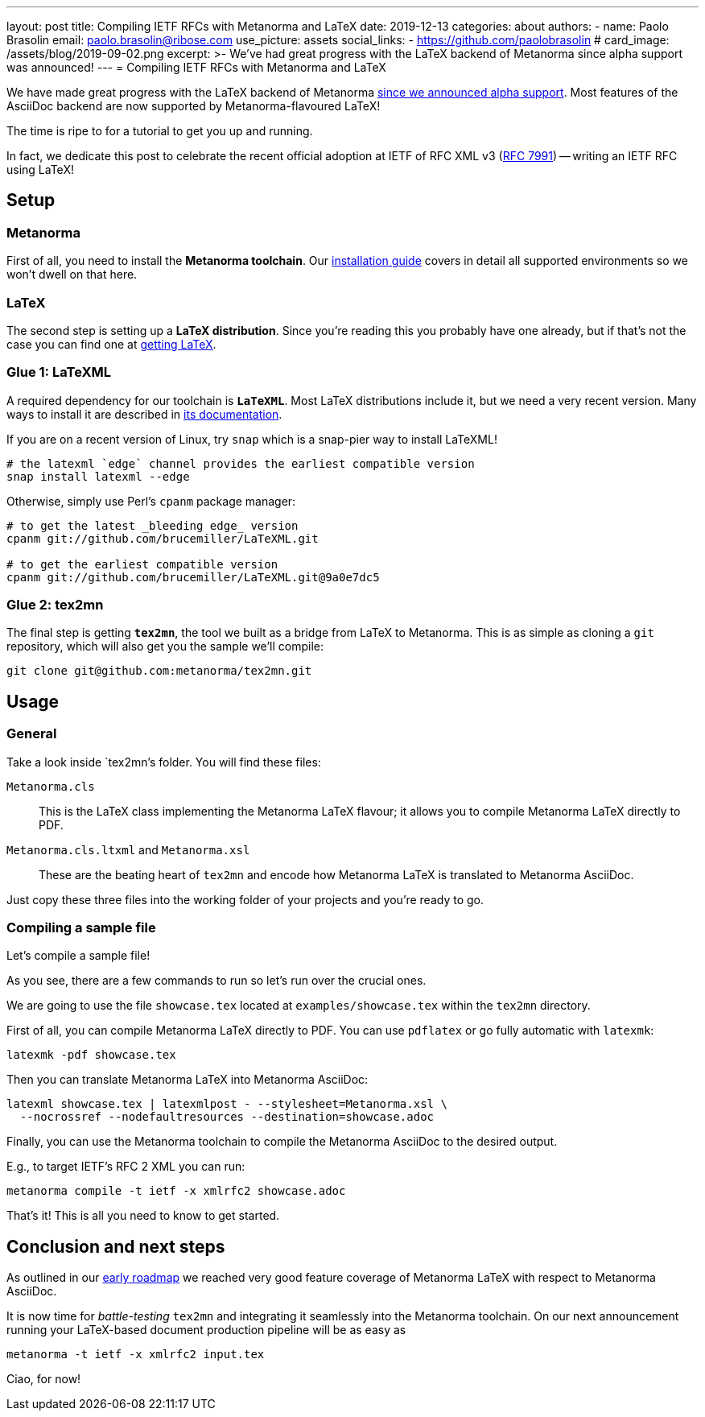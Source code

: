 ---
layout: post
title: Compiling IETF RFCs with Metanorma and LaTeX
date: 2019-12-13
categories: about
authors:
  -
    name: Paolo Brasolin
    email: paolo.brasolin@ribose.com
    use_picture: assets
    social_links:
      - https://github.com/paolobrasolin
# card_image: /assets/blog/2019-09-02.png
excerpt: >-
  We've had great progress with the LaTeX backend of
  Metanorma since alpha support was announced!
---
= Compiling IETF RFCs with Metanorma and LaTeX

We have made great progress with the LaTeX backend of Metanorma
link:/blog/2019-10-08-metanorma-with-latex-support-alpha[since we announced
alpha support]. Most features of the AsciiDoc backend are now supported by
Metanorma-flavoured LaTeX!

The time is ripe to for a tutorial to get you up and running.

In fact, we dedicate this post to celebrate the recent official adoption
at IETF of RFC XML v3 (https://www.tools.ietf.org/html/rfc7991[RFC 7991])
-- writing an IETF RFC using LaTeX!



== Setup

=== Metanorma

First of all, you need to install the *Metanorma toolchain*.
Our https://www.metanorma.com/author/topics/install/[installation guide]
covers in detail all supported environments so we won't dwell on that here.

=== LaTeX

The second step is setting up a *LaTeX distribution*.
Since you're reading this you probably have one already, but if that's not the case
you can find one at https://www.latex-project.org/get/[getting LaTeX].


=== Glue 1: LaTeXML

A required dependency for our toolchain is `*LaTeXML*`.
Most LaTeX distributions include it, but we need a very recent version.
Many ways to install it are described in https://dlmf.nist.gov/LaTeXML/get.html[its documentation].

If you are on a recent version of Linux, try `snap` which is a snap-pier way to install LaTeXML!

----
# the latexml `edge` channel provides the earliest compatible version
snap install latexml --edge
----

Otherwise, simply use Perl's `cpanm` package manager:

[source,bash]
----
# to get the latest _bleeding edge_ version
cpanm git://github.com/brucemiller/LaTeXML.git

# to get the earliest compatible version
cpanm git://github.com/brucemiller/LaTeXML.git@9a0e7dc5
----


=== Glue 2: tex2mn

The final step is getting `*tex2mn*`, the tool we built as a bridge from LaTeX to Metanorma.
This is as simple as cloning a `git` repository, which will also get you the sample we'll compile:

[source,bash]
----
git clone git@github.com:metanorma/tex2mn.git
----




== Usage

=== General

Take a look inside `tex2mn`'s folder. You will find these files:

`Metanorma.cls`::
This is the LaTeX class implementing the Metanorma LaTeX flavour;
it allows you to compile Metanorma LaTeX directly to PDF.

`Metanorma.cls.ltxml` and `Metanorma.xsl`::
These are the beating heart of `tex2mn` and encode how
Metanorma LaTeX is translated to Metanorma AsciiDoc.

Just copy these three files into the working folder of your projects and you're ready to go.


=== Compiling a sample file

Let's compile a sample file!

++++
<script id="asciicast-287590" src="https://asciinema.org/a/287590.js" async></script>
++++

As you see, there are a few commands to run so let's run over the crucial ones.

We are going to use the file `showcase.tex` located at `examples/showcase.tex`
within the `tex2mn` directory.


First of all, you can compile Metanorma LaTeX directly to PDF.
You can use `pdflatex` or go fully automatic with `latexmk`:

[source,bash]
----
latexmk -pdf showcase.tex
----

Then you can translate Metanorma LaTeX into Metanorma AsciiDoc:

[source,bash]
----
latexml showcase.tex | latexmlpost - --stylesheet=Metanorma.xsl \
  --nocrossref --nodefaultresources --destination=showcase.adoc
----

Finally, you can use the Metanorma toolchain to compile the Metanorma
AsciiDoc to the desired output.

E.g., to target IETF's RFC 2 XML you can run:

[source,bash]
----
metanorma compile -t ietf -x xmlrfc2 showcase.adoc
----

That's it! This is all you need to know to get started.



== Conclusion and next steps

As outlined in our
link:/blog/2019-10-08-metanorma-with-latex-support-alpha#conclusion-and-next-steps[early roadmap]
we reached very good feature coverage of Metanorma LaTeX with respect to Metanorma AsciiDoc.

It is now time for _battle-testing_ `tex2mn` and integrating it seamlessly into the Metanorma toolchain.
On our next announcement running your LaTeX-based document production pipeline will be as easy as

[source,bash]
----
metanorma -t ietf -x xmlrfc2 input.tex
----

Ciao, for now!
